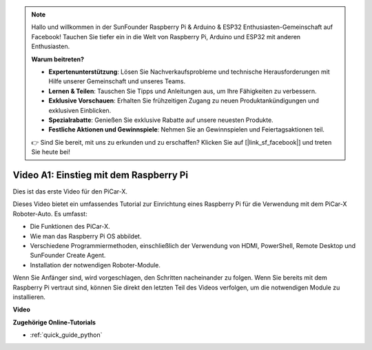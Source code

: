 .. note::

    Hallo und willkommen in der SunFounder Raspberry Pi & Arduino & ESP32 Enthusiasten-Gemeinschaft auf Facebook! Tauchen Sie tiefer ein in die Welt von Raspberry Pi, Arduino und ESP32 mit anderen Enthusiasten.

    **Warum beitreten?**

    - **Expertenunterstützung**: Lösen Sie Nachverkaufsprobleme und technische Herausforderungen mit Hilfe unserer Gemeinschaft und unseres Teams.
    - **Lernen & Teilen**: Tauschen Sie Tipps und Anleitungen aus, um Ihre Fähigkeiten zu verbessern.
    - **Exklusive Vorschauen**: Erhalten Sie frühzeitigen Zugang zu neuen Produktankündigungen und exklusiven Einblicken.
    - **Spezialrabatte**: Genießen Sie exklusive Rabatte auf unsere neuesten Produkte.
    - **Festliche Aktionen und Gewinnspiele**: Nehmen Sie an Gewinnspielen und Feiertagsaktionen teil.

    👉 Sind Sie bereit, mit uns zu erkunden und zu erschaffen? Klicken Sie auf [|link_sf_facebook|] und treten Sie heute bei!

Video A1: Einstieg mit dem Raspberry Pi
==========================================
Dies ist das erste Video für den PiCar-X.

Dieses Video bietet ein umfassendes Tutorial zur Einrichtung eines Raspberry Pi für die Verwendung mit dem PiCar-X Roboter-Auto. Es umfasst:

* Die Funktionen des PiCar-X.
* Wie man das Raspberry Pi OS abbildet.
* Verschiedene Programmiermethoden, einschließlich der Verwendung von HDMI, PowerShell, Remote Desktop und SunFounder Create Agent.
* Installation der notwendigen Roboter-Module.

Wenn Sie Anfänger sind, wird vorgeschlagen, den Schritten nacheinander zu folgen. Wenn Sie bereits mit dem Raspberry Pi vertraut sind, können Sie direkt den letzten Teil des Videos verfolgen, um die notwendigen Module zu installieren.

**Video**

.. raw:: html

    <iframe width="700" height="500" src="https://www.youtube.com/embed/qD6Nu82qmbg?si=iNTBm5qaGTaMh6Za" title="YouTube-Videoplayer" frameborder="0" allow="accelerometer; autoplay; clipboard-write; encrypted-media; gyroscope; picture-in-picture; web-share" allowfullscreen></iframe>

**Zugehörige Online-Tutorials**

* :ref:`quick_guide_python`
